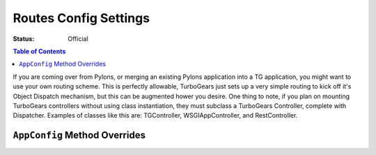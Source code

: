 .. _routesconfig:

Routes Config Settings
==============================================

:Status: Official

.. contents:: Table of Contents
   :depth: 2


If you are coming over from Pylons, or merging
an existing Pylons application into a TG application,
you might want to use your own routing scheme.   This is perfectly allowable,
TurboGears just sets up a very simple routing to kick off it's
Object Dispatch mechanism, but this can be augmented hower you desire.
One thing to note, if you plan on mounting TurboGears controllers
without using class instantiation, they must subclass a TurboGears
Controller, complete with Dispatcher.  Examples of classes like this are:
TGController, WSGIAppController, and RestController.


``AppConfig`` Method Overrides
-------------------------------

.. automethod:: tg.configuration.AppConfig.setup_routes

